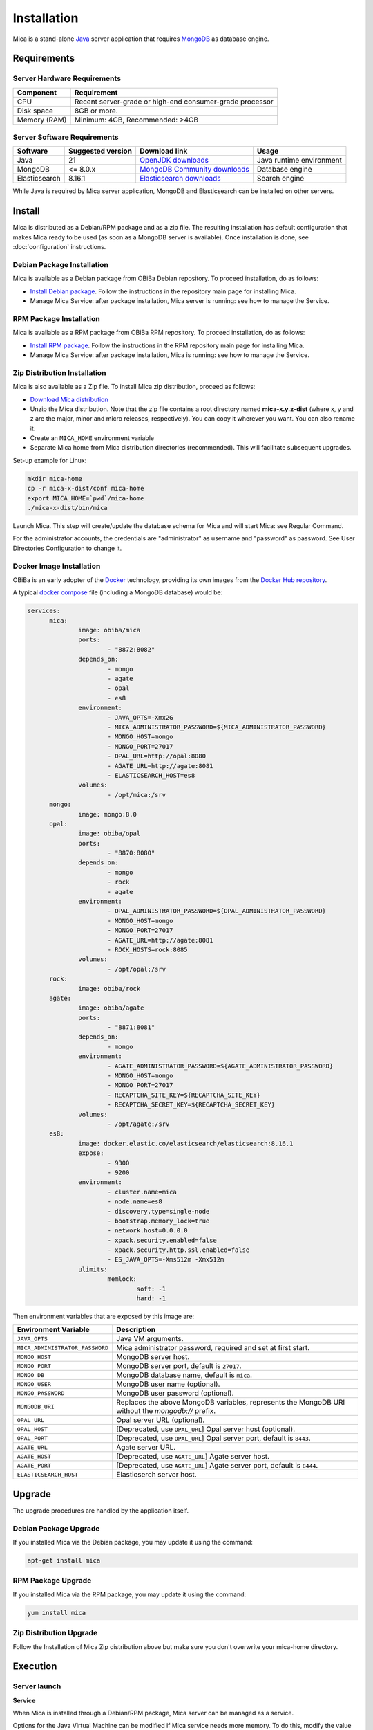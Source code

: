 Installation
============

Mica is a stand-alone `Java <https://www.java.com>`_ server application that requires `MongoDB <https://www.mongodb.com/>`_ as database engine.

Requirements
------------

Server Hardware Requirements
~~~~~~~~~~~~~~~~~~~~~~~~~~~~

============ ===============
Component    Requirement
============ ===============
CPU	         Recent server-grade or high-end consumer-grade processor
Disk space	 8GB or more.
Memory (RAM) Minimum: 4GB, Recommended: >4GB
============ ===============

Server Software Requirements
~~~~~~~~~~~~~~~~~~~~~~~~~~~~

============= ================= =========================================================================== ========================
Software      Suggested version Download link                                                               Usage
============= ================= =========================================================================== ========================
Java          21                `OpenJDK downloads <https://jdk.java.net/>`_                                Java runtime environment
MongoDB       <= 8.0.x          `MongoDB Community downloads <https://www.mongodb.com/docs/manual/>`_       Database engine
Elasticsearch 8.16.1            `Elasticsearch downloads <https://www.elastic.co/downloads/elasticsearch>`_ Search engine
============= ================= =========================================================================== ========================

While Java is required by Mica server application, MongoDB and Elasticsearch can be installed on other servers.

Install
-------

Mica is distributed as a Debian/RPM package and as a zip file. The resulting installation has default configuration that makes Mica ready to be used (as soon as a MongoDB server is available). Once installation is done, see :doc:`configuration` instructions.

Debian Package Installation
~~~~~~~~~~~~~~~~~~~~~~~~~~~

Mica is available as a Debian package from OBiBa Debian repository. To proceed installation, do as follows:

* `Install Debian package <http://www.obiba.org/pages/pkg/>`_. Follow the instructions in the repository main page for installing Mica.
* Manage Mica Service: after package installation, Mica server is running: see how to manage the Service.

RPM Package Installation
~~~~~~~~~~~~~~~~~~~~~~~~

Mica is available as a RPM package from OBiBa RPM repository. To proceed installation, do as follows:

* `Install RPM package <http://www.obiba.org/pages/rpm/>`_. Follow the instructions in the RPM repository main page for installing Mica.
* Manage Mica Service: after package installation, Mica is running: see how to manage the Service.

Zip Distribution Installation
~~~~~~~~~~~~~~~~~~~~~~~~~~~~~

Mica is also available as a Zip file. To install Mica zip distribution, proceed as follows:

* `Download Mica distribution <https://github.com/obiba/mica2/releases>`_
* Unzip the Mica distribution. Note that the zip file contains a root directory named **mica-x.y.z-dist** (where x, y and z are the major, minor and micro releases, respectively). You can copy it wherever you want. You can also rename it.
* Create an ``MICA_HOME`` environment variable
* Separate Mica home from Mica distribution directories (recommended). This will facilitate subsequent upgrades.

Set-up example for Linux:

.. code-block:: bash

  mkdir mica-home
  cp -r mica-x-dist/conf mica-home
  export MICA_HOME=`pwd`/mica-home
  ./mica-x-dist/bin/mica

Launch Mica. This step will create/update the database schema for Mica and will start Mica: see Regular Command.

For the administrator accounts, the credentials are "administrator" as username and "password" as password. See User Directories Configuration to change it.

Docker Image Installation
~~~~~~~~~~~~~~~~~~~~~~~~~

OBiBa is an early adopter of the `Docker <https://www.docker.com/>`_ technology, providing its own images from the `Docker Hub repository <https://hub.docker.com/orgs/obiba/repositories>`_.

A typical `docker compose <https://docs.docker.com/compose/>`_ file (including a MongoDB database) would be:

.. code-block:: yaml

  services:
        mica:
                image: obiba/mica
                ports:
                        - "8872:8082"
                depends_on:
                        - mongo
                        - agate
                        - opal
                        - es8
                environment:
                        - JAVA_OPTS=-Xmx2G
                        - MICA_ADMINISTRATOR_PASSWORD=${MICA_ADMINISTRATOR_PASSWORD}
                        - MONGO_HOST=mongo
                        - MONGO_PORT=27017
                        - OPAL_URL=http://opal:8080
                        - AGATE_URL=http://agate:8081
                        - ELASTICSEARCH_HOST=es8
                volumes:
                        - /opt/mica:/srv
        mongo:
                image: mongo:8.0
        opal:
                image: obiba/opal
                ports:
                        - "8870:8080"
                depends_on:
                        - mongo
                        - rock
                        - agate
                environment:
                        - OPAL_ADMINISTRATOR_PASSWORD=${OPAL_ADMINISTRATOR_PASSWORD}
                        - MONGO_HOST=mongo
                        - MONGO_PORT=27017
                        - AGATE_URL=http://agate:8081
                        - ROCK_HOSTS=rock:8085
                volumes:
                        - /opt/opal:/srv
        rock:
                image: obiba/rock
        agate:
                image: obiba/agate
                ports:
                        - "8871:8081"
                depends_on:
                        - mongo
                environment:
                        - AGATE_ADMINISTRATOR_PASSWORD=${AGATE_ADMINISTRATOR_PASSWORD}
                        - MONGO_HOST=mongo
                        - MONGO_PORT=27017
                        - RECAPTCHA_SITE_KEY=${RECAPTCHA_SITE_KEY}
                        - RECAPTCHA_SECRET_KEY=${RECAPTCHA_SECRET_KEY}
                volumes:
                        - /opt/agate:/srv
        es8:
                image: docker.elastic.co/elasticsearch/elasticsearch:8.16.1
                expose:
                        - 9300
                        - 9200
                environment:
                        - cluster.name=mica
                        - node.name=es8
                        - discovery.type=single-node
                        - bootstrap.memory_lock=true
                        - network.host=0.0.0.0
                        - xpack.security.enabled=false
                        - xpack.security.http.ssl.enabled=false
                        - ES_JAVA_OPTS=-Xms512m -Xmx512m
                ulimits:
                        memlock:
                                soft: -1
                                hard: -1

Then environment variables that are exposed by this image are:

================================= =========================================================================
Environment Variable              Description
================================= =========================================================================
``JAVA_OPTS``                     Java VM arguments.
``MICA_ADMINISTRATOR_PASSWORD``   Mica administrator password, required and set at first start.
``MONGO_HOST``                    MongoDB server host.
``MONGO_PORT``                    MongoDB server port, default is ``27017``.
``MONGO_DB``                      MongoDB database name, default is ``mica``.
``MONGO_USER``                    MongoDB user name (optional).
``MONGO_PASSWORD``                MongoDB user password (optional).
``MONGODB_URI``                   Replaces the above MongoDB variables, represents the MongoDB URI without the `mongodb://` prefix.
``OPAL_URL``                      Opal server URL (optional).
``OPAL_HOST``                     [Deprecated, use ``OPAL_URL``] Opal server host (optional).
``OPAL_PORT``                     [Deprecated, use ``OPAL_URL``] Opal server port, default is ``8443``.
``AGATE_URL``                     Agate server URL.
``AGATE_HOST``                    [Deprecated, use ``AGATE_URL``] Agate server host.
``AGATE_PORT``                    [Deprecated, use ``AGATE_URL``] Agate server port, default is ``8444``.
``ELASTICSEARCH_HOST``            Elasticserch server host.
================================= =========================================================================

Upgrade
-------

The upgrade procedures are handled by the application itself.

Debian Package Upgrade
~~~~~~~~~~~~~~~~~~~~~~

If you installed Mica via the Debian package, you may update it using the command:

.. code-block:: bash

  apt-get install mica

RPM Package Upgrade
~~~~~~~~~~~~~~~~~~~

If you installed Mica via the RPM package, you may update it using the command:

.. code-block:: bash

  yum install mica

Zip Distribution Upgrade
~~~~~~~~~~~~~~~~~~~~~~~~

Follow the Installation of Mica Zip distribution above but make sure you don't overwrite your mica-home directory.

Execution
---------

Server launch
~~~~~~~~~~~~~

**Service**

When Mica is installed through a Debian/RPM package, Mica server can be managed as a service.

Options for the Java Virtual Machine can be modified if Mica service needs more memory. To do this, modify the value of the environment variable ``JAVA_ARGS`` in the file **/etc/default/mica**.

Main actions on Mica service are: ``start``, ``stop``, ``status``, ``restart``. For more information about available actions on Mica service, type:

.. code-block:: bash

  service mica help

The Mica service log files are located in **/var/log/mica** directory.

**Manually**

The Mica server can be launched from the command line. The environment variable ``MICA_HOME`` needs to be setup before launching Mica manually.

==================== ======== ===========
Environment variable Required Description
==================== ======== ===========
``MICA_HOME``        yes      Path to the Mica "home" directory.
``JAVA_OPTS``        no       Options for the Java Virtual Machine. For example: `-Xmx4096m -Xms1024m`.
==================== ======== ===========

To change the defaults update:  ``bin/mica`` or ``bin/mica.bat``

Make sure Command Environment is setup and execute the command line (bin directory is in your execution PATH)):

.. code-block:: bash

  mica

Executing this command upgrades the Mica server and then launches it.

The Mica server log files are located in **MICA_HOME/logs** directory. If the logs directory does not exist, it will be created by Mica.

Usage
~~~~~

To access Mica with a web browser the following urls may be used (port numbers may be different depending on HTTP Server Configuration):

* http://localhost:8082 will provide a connection without encryption,
* https://localhost:8445 will provide a connection secured with ssl.

Troubleshooting
~~~~~~~~~~~~~~~

If you encounter an issue during the installation and you can't resolve it, please report it in our `Mica Issue Tracker <https://github.com/obiba/mica2/issues>`_.

Mica logs can be found in **/var/log/mica**. If the installation fails, always refer to this log when reporting an error.
